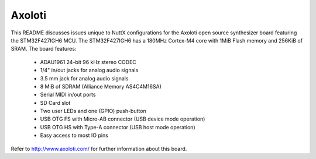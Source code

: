 =======
Axoloti
=======

This README discusses issues unique to NuttX configurations for the
Axoloti open source synthesizer board featuring the STM32F427IGH6
MCU. The STM32F427IGH6 has a 180MHz Cortex-M4 core with 1MiB Flash
memory and 256KiB of SRAM. The board features:

  - ADAU1961 24-bit 96 kHz stereo CODEC
  - 1/4" in/out jacks for analog audio signals
  - 3.5 mm jack for analog audio signals
  - 8 MiB of SDRAM (Alliance Memory AS4C4M16SA)
  - Serial MIDI in/out ports
  - SD Card slot
  - Two user LEDs and one (GPIO) push-button
  - USB OTG FS with Micro-AB connector (USB device mode operation)
  - USB OTG HS with Type-A connector (USB host mode operation)
  - Easy access to most IO pins

Refer to http://www.axoloti.com/ for further information about this board.
